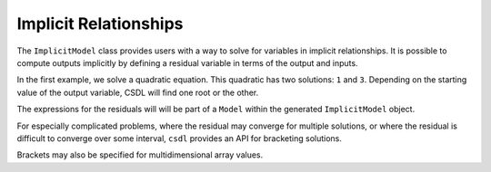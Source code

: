 Implicit Relationships
======================

The ``ImplicitModel`` class provides users with a way to solve for
variables in implicit relationships.
It is possible to compute outputs implicitly by defining a residual
variable in terms of the output and inputs.

In the first example, we solve a quadratic equation.
This quadratic has two solutions: ``1`` and ``3``.
Depending on the starting value of the output variable, CSDL will
find one root or the other.

.. jupyter-execute::
  ../../../../csdl/examples/valid/ex_implicit_apply_nonlinear.py
  :hide-output:

.. jupyter-execute::
  :linenos:

  from csdl.examples.valid.ex_implicit_apply_nonlinear import example
  from csdl_om import Simulator
  sim = example(Simulator)

  print('using default x=1')
  sim.run()
  print('x', sim['x'].shape)
  print(sim['x'])

  print('')
  print('')
  print('setting x=1.9')
  sim['x'] = 1.9
  sim.run()
  print('x', sim['x'].shape)
  print(sim['x'])

  print('')
  print('')
  print('setting x=2.1')
  sim['x'] = 2.1
  sim.run()
  print('x', sim['x'].shape)
  print(sim['x'])

The expressions for the residuals will will be part of a ``Model``
within the generated ``ImplicitModel`` object.

For especially complicated problems, where the residual may converge for
multiple solutions, or where the residual is difficult to converge over
some interval, ``csdl`` provides an API for bracketing solutions.

.. jupyter-execute::
  ../../../../docs/_build/html/examples/ex_implicit_bracketed_scalar.py
  :linenos:

Brackets may also be specified for multidimensional array values.

.. jupyter-execute::
  ../../../../docs/_build/html/examples/ex_implicit_bracketed_array.py
  :linenos:
